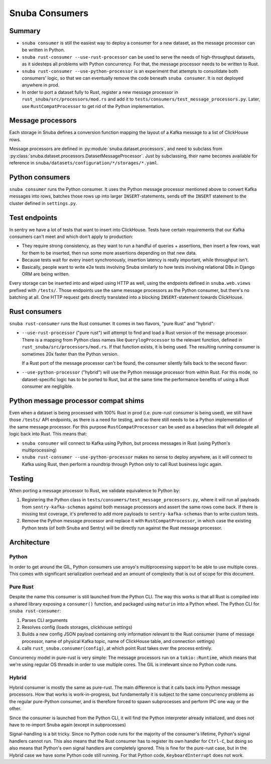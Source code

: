 ===============
Snuba Consumers
===============

Summary
-------

* ``snuba consumer`` is still the easiest way to deploy a consumer for a new
  dataset, as the message processor can be written in Python.

* ``snuba rust-consumer --use-rust-processor`` can be used to serve the needs
  of high-throughput datasets, as it sidesteps all problems with Python
  concurrency. For that, the message processor needs to be written to Rust.

* ``snuba rust-consumer --use-python-processor`` is an experiment that attempts
  to consolidate both consumers' logic, so that we can eventually remove the
  code beneath ``snuba consumer``. It is not deployed anywhere in prod.

* In order to port a dataset fully to Rust, register a new message processor in
  ``rust_snuba/src/processors/mod.rs`` and add it to
  ``tests/consumers/test_message_processors.py``. Later, use
  ``RustCompatProcessor`` to get rid of the Python implementation.

Message processors
------------------

Each storage in Snuba defines a conversion function mapping the layout of a
Kafka message to a list of ClickHouse rows.

Message processors are defined in :py:module:`snuba.dataset.processors`, and
need to subclass from
:py:class:`snuba.dataset.processors.DatasetMessageProcessor`. Just by
subclassing, their name becomes available for reference in
``snuba/datasets/configuration/*/storages/*.yaml``.

Python consumers
----------------

``snuba consumer`` runs the Python consumer. It uses the Python message
processor mentioned above to convert Kafka messages into rows, batches those
rows up into larger ``INSERT``-statements, sends off the ``INSERT`` statement
to the cluster defined in ``settings.py``.

Test endpoints
--------------

In sentry we have a lot of tests that want to insert into ClickHouse. Tests
have certain requirements that our Kafka consumers can't meet and which don't
apply to production:


* They require strong consistency, as they want to run a handful of queries +
  assertions, then insert a few rows, wait for them to be inserted, then run
  some more assertions depending on that new data.

* Because tests wait for every insert synchronously, insertion latency is
  really important, while throughput isn't.

* Basically, people want to write e2e tests involving Snuba similarly to how
  tests involving relational DBs in Django ORM are being written.

Every storage can be inserted into and wiped using HTTP as well, using the
endpoints defined in ``snuba.web.views`` prefixed with ``/tests/``. Those
endpoints use the same message processors as the Python consumer, but there's
no batching at all. One HTTP request gets directly translated into a blocking
``INSERT``-statement towards ClickHouse.

Rust consumers
--------------

``snuba rust-consumer`` runs the Rust consumer. It comes in two flavors, "pure
Rust" and "hybrid":

* ``--use-rust-processor`` ("pure rust") will attempt to find and load a Rust
  version of the message processor. There is a mapping from Python class names
  like ``QuerylogProcessor`` to the relevant function, defined in
  ``rust_snuba/src/processors/mod.rs``. If that function exists, it is being
  used. The resulting running consumer is sometimes 20x faster than the Python
  version.

  If a Rust port of the message processor can't be found, the consumer silently
  falls back to the second flavor:

* ``--use-python-processor`` ("hybrid") will use the Python message processor from
  within Rust. For this mode, no dataset-specific logic has to be ported to
  Rust, but at the same time the performance benefits of using a Rust consumer
  are negligible.

Python message processor compat shims
-------------------------------------

Even when a dataset is being processed with 100% Rust in prod (i.e. pure-rust
consumer is being used), we still have those ``/tests/`` API endpoints, as
there is a need for testing, and so there still needs to be a Python
implementation of the same message processor. For this purpose
``RustCompatProcessor`` can be used as a baseclass that will delegate all logic
back into Rust. This means that:

* ``snuba consumer`` will connect to Kafka using Python, but process messages
  in Rust (using Python's multiprocessing)
* ``snuba rust-consumer --use-python-processor`` makes no sense to deploy
  anywhere, as it will connect to Kafka using Rust, then perform a roundtrip
  through Python only to call Rust business logic again.

Testing
-------

When porting a message processor to Rust, we validate equivalence to Python by:

1. Registering the Python class in
   ``tests/consumers/test_message_processors.py``, where it will run all
   payloads from ``sentry-kafka-schemas`` against both message processors and
   assert the same rows come back. If there is missing test coverage, it's
   preferred to add more payloads to ``sentry-kafka-schemas`` than to write
   custom tests.

2. Remove the Python message processor and replace it with
   ``RustCompatProcessor``, in which case the existing Python tests (of both
   Snuba and Sentry) will be directly run against the Rust message processor.

Architecture
------------

Python
~~~~~~

In order to get around the GIL, Python consumers use arroyo's multiprocessing
support to be able to use multiple cores. This comes with significant
serialization overhead and an amount of complexity that is out of scope for
this document.

Pure Rust
~~~~~~~~~

Despite the name this consumer is still launched from the Python CLI. The way
this works is that all Rust is compiled into a shared library exposing a
``consumer()`` function, and packaged using ``maturin`` into a Python wheel.
The Python CLI for ``snuba rust-consumer``:

1. Parses CLI arguments
2. Resolves config (loads storages, clickhouse settings)
3. Builds a new config JSON payload containing only information relevant to the
   Rust consumer (name of message processor, name of physical Kafka topic, name
   of ClickHouse table, and connection settings)
4. calls ``rust_snuba.consumer(config)``, at which point Rust takes over the
   process entirely.

Concurrency model in pure-rust is very simple: The message processors run on a
``tokio::Runtime``, which means that we're using regular OS threads in order to
use multiple cores. The GIL is irrelevant since no Python code runs.

Hybrid
~~~~~~

Hybrid consumer is mostly the same as pure-rust. The main difference is that it
calls back into Python message processors. How that works is work-in-progress,
but fundamentally it is subject to the same concurrency problems as the regular
pure-Python consumer, and is therefore forced to spawn subprocesses and perform
IPC one way or the other.

Since the consumer is launched from the Python CLI, it will find the Python
interpreter already initialized, and does not have to re-import Snuba again
(except in subprocesses)

Signal-handling is a bit tricky. Since no Python code runs for the majority of
the consumer's lifetime, Python's signal handlers cannot run. This also means
that the Rust consumer has to register its own handler for ``Ctrl-C``, but
doing so also means that Python's own signal handlers are completely ignored.
This is fine for the pure-rust case, but in the Hybrid case we have some Python
code still running. For that Python code, ``KeyboardInterrupt`` does
not work.

